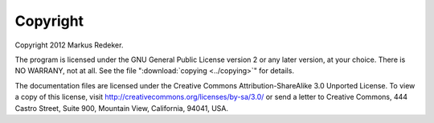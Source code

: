 Copyright
=========

Copyright 2012 Markus Redeker.

The program is licensed under the GNU General Public License version 2
or any later version, at your choice. There is NO WARRANY, not at all.
See the file ":download:`copying <../copying>`" for details.

The documentation files are licensed under the Creative Commons
Attribution-ShareAlike 3.0 Unported License. To view a copy of this
license, visit http://creativecommons.org/licenses/by-sa/3.0/ or send
a letter to Creative Commons, 444 Castro Street, Suite 900, Mountain
View, California, 94041, USA.
